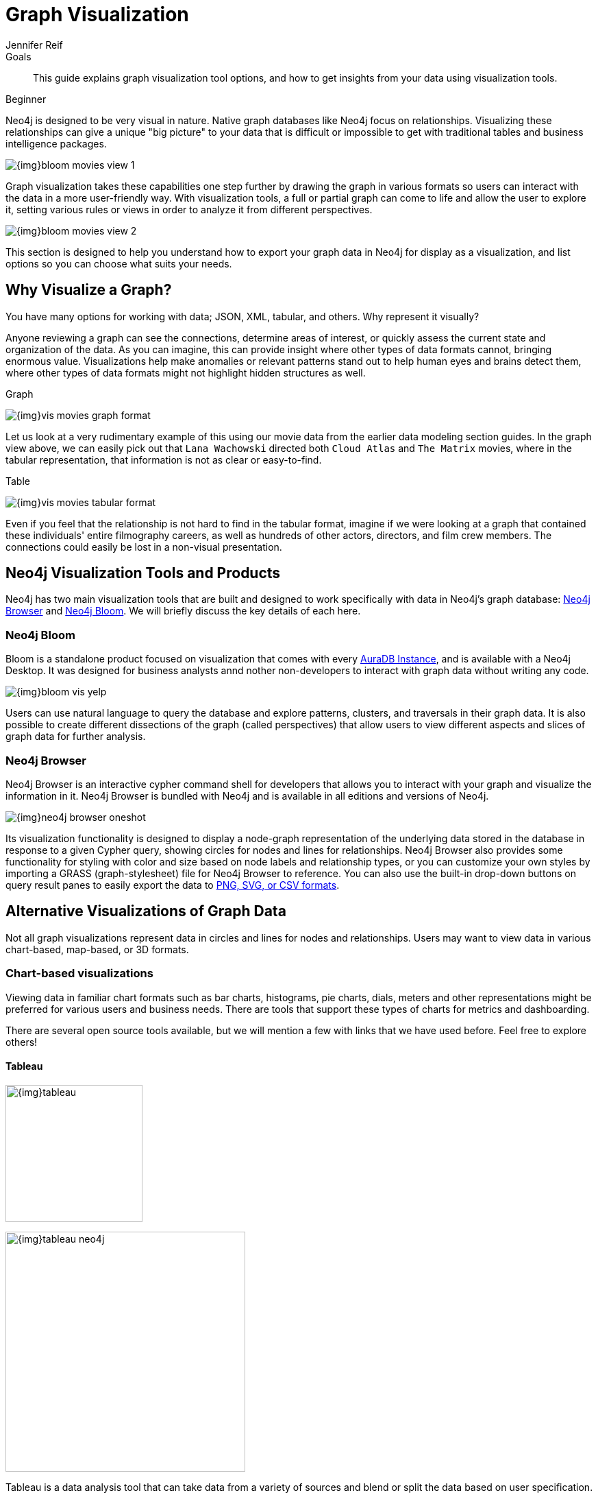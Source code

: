 = Graph Visualization
:level: Beginner
:author: Jennifer Reif
:category: visualization
:tags: visualization, graph, tools, browser, bloom, introduction, tools, charts, maps, heatmaps, 3d
:description: This guide explains graph visualization tool options, and how to get insights from your data using visualization tools.

.Goals
[abstract]
{description}

[role=expertise {level}]
{level}

[#about-graph-vis]
Neo4j is designed to be very visual in nature.  
Native graph databases like Neo4j focus on relationships.  Visualizing these relationships can give a unique
"big picture" to your data that is difficult or impossible to get with traditional tables and business intelligence packages.

image:{img}bloom-movies-view-1.png[role="popup-link"]

Graph visualization takes these capabilities one step further by drawing the graph in various formats so users can interact with the data in a more user-friendly way.
With visualization tools, a full or partial graph can come to life and allow the user to explore it, setting various rules or views in order to analyze it from different perspectives.

image:{img}bloom-movies-view-2.png[role="popup-link"]

This section is designed to help you understand how to export your graph data in Neo4j for display as a visualization, and list options so you can choose what suits your needs.

[#why-vis-graph]
== Why Visualize a Graph?

You have many options for working with data; JSON, XML, tabular, and others. 
Why represent it visually?

Anyone reviewing a graph can see the connections, determine areas of interest, or quickly assess the current state and organization of the data.
As you can imagine, this can provide insight where other types of data formats cannot, bringing enormous value.
Visualizations help make anomalies or relevant patterns stand out to help human eyes and brains detect them, where other types of data formats might not highlight hidden structures as well.

.Graph
image:{img}vis_movies_graph_format.jpg[role="popup-link"]

Let us look at a very rudimentary example of this using our movie data from the earlier data modeling section guides.
In the graph view above, we can easily pick out that `Lana Wachowski` directed both `Cloud Atlas` and `The Matrix` movies, where in the tabular representation, that information is not as clear or easy-to-find.

.Table
image:{img}vis_movies_tabular_format.jpg[role="popup-link"]

Even if you feel that the relationship is not hard to find in the tabular format, imagine if we were looking at a graph that contained these individuals' entire filmography careers, as well as hundreds of other actors, directors, and film crew members.
The connections could easily be lost in a non-visual presentation.

[#neo4j-vis-tools]
== Neo4j Visualization Tools and Products

Neo4j has two main visualization tools that are built and designed to work specifically with data in Neo4j’s graph database: link:/developer/neo4j-browser/[Neo4j Browser] and https://neo4j.com/bloom/[Neo4j Bloom^].
We will briefly discuss the key details of each here.

=== Neo4j Bloom

Bloom is a standalone product focused on visualization that comes with every link:{aura_signup}[AuraDB Instance], and is available with a Neo4j Desktop.  
It was designed for business analysts annd nother non-developers to interact with graph data without writing any code.

image:{img}bloom_vis_yelp.jpg[role="popup-link"]

Users can use natural language to query the database and explore patterns, clusters, and traversals in their graph data.
It is also possible to create different dissections of the graph (called perspectives) that allow users to view different aspects and slices of graph data for further analysis.

=== Neo4j Browser

Neo4j Browser is an interactive cypher command shell for developers that allows you to interact with your graph and visualize the information in it. Neo4j Browser is bundled with Neo4j and is available in all editions and versions of Neo4j.

image:{img}neo4j-browser-oneshot.png[role="popup-link"]

Its visualization functionality is designed to display a node-graph representation of the underlying data stored in the database in response to a given Cypher query, showing circles for nodes and lines for relationships.
Neo4j Browser also provides some functionality for styling with color and size based on node labels and relationship types, or you can customize your own styles by importing a GRASS (graph-stylesheet) file for Neo4j Browser to reference.
You can also use the built-in drop-down buttons on query result panes to easily export the data to link:/developer/neo4j-browser#browser-tips[PNG, SVG, or CSV formats].

[#other-vis]
== Alternative Visualizations of Graph Data

Not all graph visualizations represent data in circles and lines for nodes and relationships.
Users may want to view data in various chart-based, map-based, or 3D formats.

[#graph-vis-chart]
=== Chart-based visualizations

Viewing data in familiar chart formats such as bar charts, histograms, pie charts, dials, meters and other representations might be preferred for various users and business needs.
There are tools that support these types of charts for metrics and dashboarding.

There are several open source tools available, but we will mention a few with links that we have used before.
Feel free to explore others!

==== Tableau

image:{img}tableau.png[,width=200]

image::{img}tableau-neo4j.jpg[role="popup-link",float="right",width=350]

Tableau is a data analysis tool that can take data from a variety of sources and blend or split the data based on user specification.
Using the link:https://neo4j.com/bi-connector/[Neo4j Connector for BI] you can make a connection between
Neo4j and Tableau as you would any other SQL databases, and visualize data directly.

Once the data is in Tableau, the user can interact with a drag-and-drop Tableau GUI to aggregate, splice, and style various combinations of the data into colorized visualizations in countless formats.

==== *amCharts*

Blog post: https://medium.com/neo4j/showing-charts-for-neo4j-query-results-using-amcharts-and-structr-efae0b7a04f0[Charts for Neo4j query results with amCharts+Structr^]

image::{img}amcharts_structr.jpg[role="popup-link"]

==== *Chart.js*

Blog post: https://neo4j.com/blog/charting-neo4j-3-0/[Charting Neo4j^]

image::{img}chart_js_visualization.jpg[role="popup-link"]

==== *Nivo*

Blog post: https://medium.com/neo4j/working-with-neo4j-date-and-spatial-types-in-a-react-js-app-5475b5042b50[Neo4j Spatial with Nivo charts^]

image::{img}nivo_charts_bar.jpg[role="popup-link"]
image::{img}nivo_charts_circle.jpg[role="popup-link"]

[#graph-vis-map]
=== *Map-based visualizations*

image::{img}mapbox_visualization.jpg[role="popup-link",float="right",width=350]

Graph data is an excellent fit for mapping and representing geographic data, as it is laid out by entities and connections (locations/points and routes to get to those locations).
Neo4j can help plot latitude and longitude, polygon geometries, routes, as well as distances, so a tool to overlay a map visualization on the front-end of this data provides a great deal of value for interacting and exploring an area.

Commercial tools by Tom Sawyer and Keylines both also support this type of visualization.

.*Leaflet.js / Mapbox*
Leaflet.js is an open source library that allows us to create multiple layers and show/hide various layers.
It is designed to be interactive and function on mobile phones, as well as traditional devices.
You can extend functionality with a variety of plugins, including Mapbox.
With these tools, you can create a base map layer (such as map tiles) and data visualizations live in map layers that are plotted on top of the map tiles.
Mapbox also gives you the capability to add an interactive map.

=== Leaflet.js Resources
* Leaflet.js website: https://leafletjs.com/[Leaflet.js^]
* Blog post: https://www.lyonwj.com/2017/11/28/geocoding-paradise-papers-neo4j-spatial-visualization/[Leaflet.js to visualize Paradise Papers data^]
* Blog post: https://medium.com/neo4j/working-with-neo4j-date-and-spatial-types-in-a-react-js-app-5475b5042b50[Using Leaflet.js and Mapbox to visualize spatial data in Neo4j^]
* Example source code: https://github.com/johnymontana/spacetime-reviews[Leaflet/Mapbox spatial Neo4j^]
* Example source code: https://github.com/johnymontana/osm-routing-app[Leaflet/Mapbox interactive map^]
* Video: https://neo4j.com/graphconnect-2018/session/neo4j-spatial-mapping[GraphConnect spatial Neo4j with Leaflet/Mapbox^]

[#graph-vis-heatmap]
=== *Heatmap visualizations*

image::{img}heatmap_visualization.jpg[role="popup-link",float="right",width=350]

A heatmap is a data visualization where colors are used to represent data values.
It is often imposed on a map, but could also be on a matrix as well.
When heatmaps are used on a map, pockets of activity may be spread out, so some form of interpolation is often used.

We will list the tool(s) we have encountered so far, but we will add to this as we interact with more.

* *Leaflet.js plugins:*
** Blog post: https://www.lyonwj.com/2017/11/28/geocoding-paradise-papers-neo4j-spatial-visualization/[Leaflet.js heatcanvas plugin^]

[#graph-vis-3d]
=== *3D visualizations*

image::{img}graph_vis_3d.jpg[role="popup-link",float="right",width=350]

Adding a third dimension may increase some complexity in the visualization, but also adds value.
Exploring your data in 3D can help navigate through large amounts of data better and more clearly.
Clustering should also be more apparent in a 3D visualization because data can be more spread out when using the third dimension, where 2D can cause groups to overlap or display more closely.

Kineviz (commercial tool) also supports this type of visualization.

.*3d-force-graph*
With this open source library, there are a couple of different components for handling the physics behind three dimensions and for actually rendering the visualization.
It uses an iterative approach for rendering in 3D and creates stunning, interactive visualizations.
The tool includes features for customizing styles of nodes and relationships, as well as container layouts, rendering controls, configuring simulation, and user interaction.
The data structure required is similar to previous tools we have seen, with collections for nodes and relationships.
3d-force-graph also offers functionality for visualizations to use with virtual reality.

==== 3d-force-graph Resources
* Source code: https://github.com/vasturiano/3d-force-graph[3d-force-graph Github^]
* Author post: https://bl.ocks.org/vasturiano/02affe306ce445e423f992faeea13521[Example^]
* Blog post: https://medium.com/neo4j/visualizing-graphs-in-3d-with-webgl-9adaaff6fe43[Visualizing Graphs in 3D^]

[#graph-vis-other]
==== *Other categories*

There are still other tools for visualization that may not necessarily fit into the categories we have discussed so far.
Instead, they expand the current boundaries and find uniquely powerful ways to utilize graph technologies.
Thinking outside the box increases the possibilities of graph even further!

.*Graphileon*
image:{img}graphileon-logo.png[width=200]

image::{img}graphileon_visualization.jpg[role="popup-link",float="right",width=350]

Graphileon is a platform for building graphy applications by composing functions and UI elements.
It can be harnessed by users such as consultants and designers for styling and dashboards.
Developers can also integrate with other technologies to customize applications, embed views, or extend functionality.

[#vis-tools]
== Partner and Community Visualization Tools

Outside of Neo4j's offerings, partners and community members have built tools and integrations to connect graph data in Neo4j with more graph visualizations.
Learn more about options and functionality of these tools in the guide linked below.

link:/developer/tools-graph-visualization/[Graph Visualization Tools]

[#graph-vis-resources]
== Resources
* https://neo4j.com/developer/neo4j-browser/[Neo4j Browser]
* https://neo4j.com/blog/neo4j-bloom-everywhere-this-spring/[Blog post: Neo4j Bloom^]
* https://medium.com/neo4j/hands-on-graph-data-visualization-bd1f055a492d[Blog post: Hands-on Graph Visualization^]
